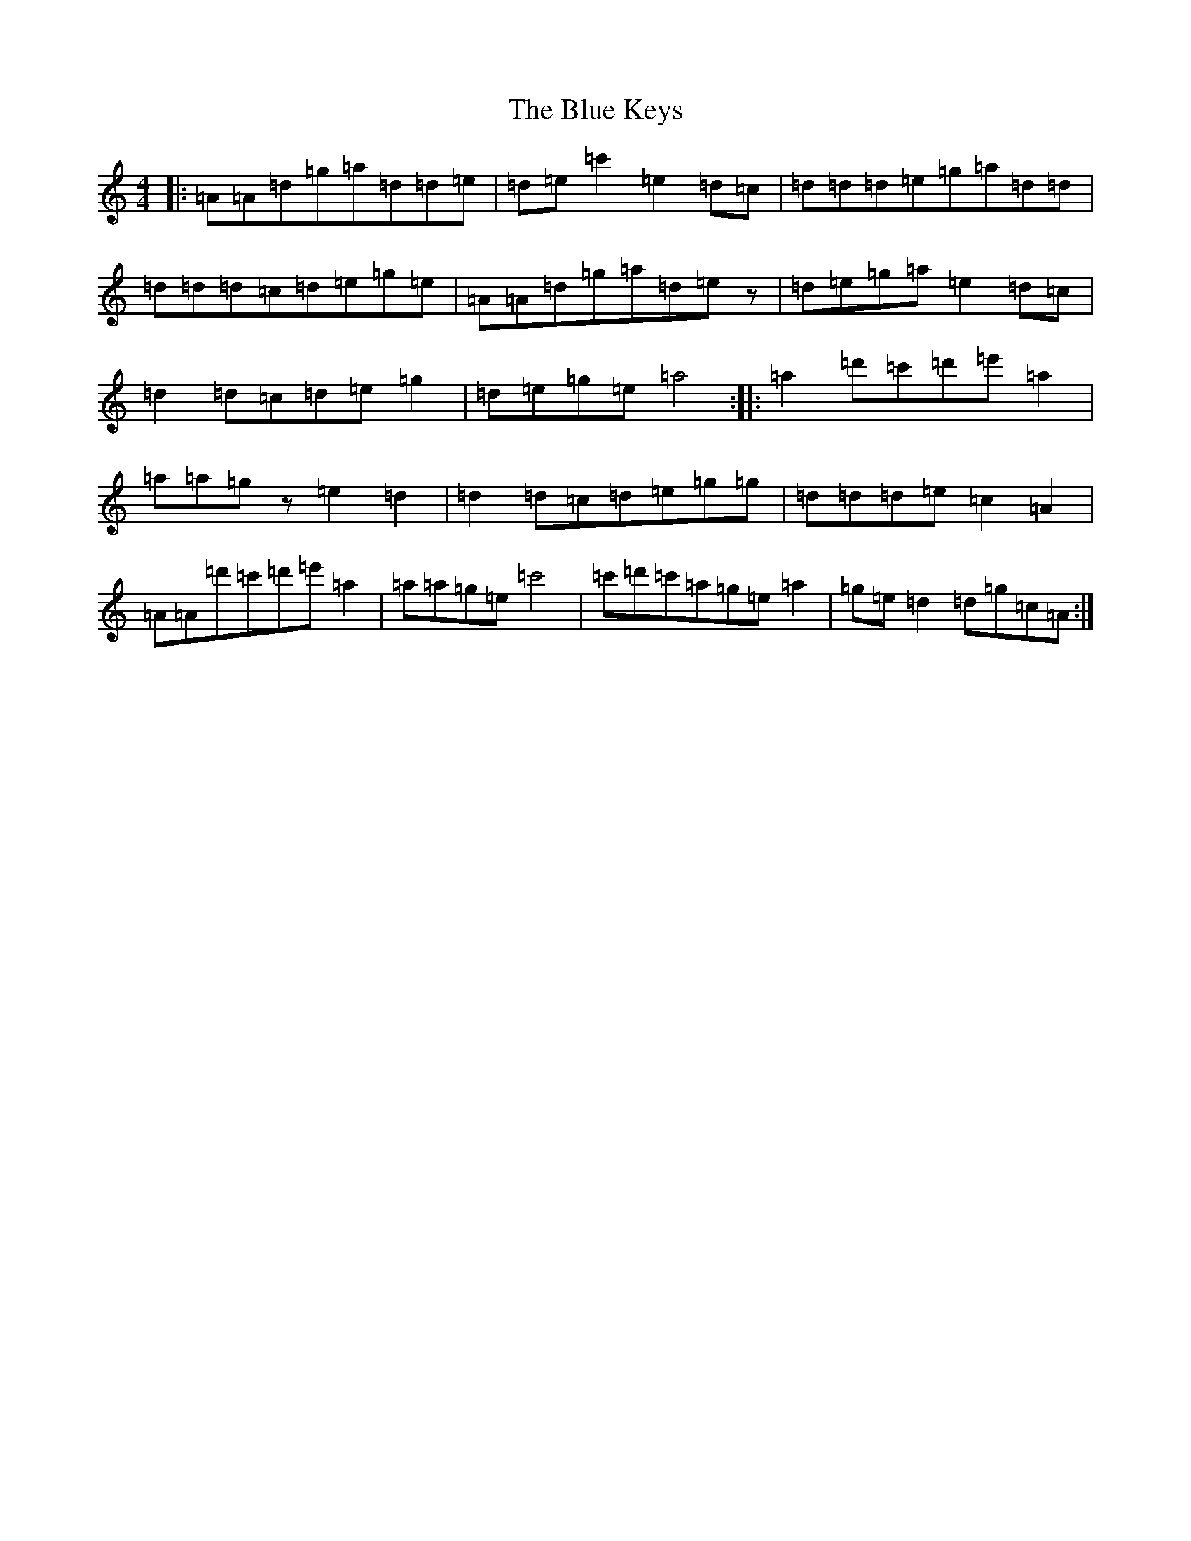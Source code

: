 X: 2094
T: Blue Keys, The
S: https://thesession.org/tunes/10165#setting10165
R: reel
M:4/4
L:1/8
K: C Major
|:=A=A=d=g=a=d=d=e|=d=e=c'2=e2=d=c|=d=d=d=e=g=a=d=d|=d=d=d=c=d=e=g=e|=A=A=d=g=a=d=ez|=d=e=g=a=e2=d=c|=d2=d=c=d=e=g2|=d=e=g=e=a4:||:=a2=d'=c'=d'=e'=a2|=a=a=gz=e2=d2|=d2=d=c=d=e=g=g|=d=d=d=e=c2=A2|=A=A=d'=c'=d'=e'=a2|=a=a=g=e=c'4|=c'=d'=c'=a=g=e=a2|=g=e=d2=d=g=c=A:|